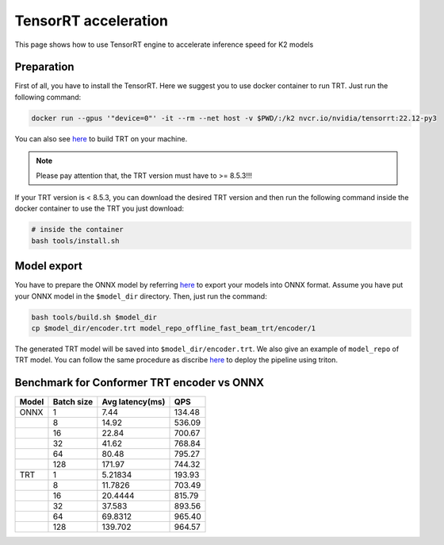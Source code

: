 TensorRT acceleration 
=============
This page shows how to use TensorRT engine to accelerate inference speed for K2 models

Preparation 
-------------------------------------

First of all, you have to install the TensorRT. Here we suggest you to use docker container to run TRT. Just run the following command:

.. code-block:: bash

   docker run --gpus '"device=0"' -it --rm --net host -v $PWD/:/k2 nvcr.io/nvidia/tensorrt:22.12-py3


You can also see `here <https://github.com/NVIDIA/TensorRT#build>`_ to build TRT on your machine. 

.. note::

   Please pay attention that, the TRT version must have to >= 8.5.3!!!


If your TRT version is < 8.5.3, you can download the desired TRT version and then run the following command inside the docker container to use the TRT you just download: 


.. code-block:: bash

   # inside the container
   bash tools/install.sh



Model export
------------------------------------------
You have to prepare the ONNX model by referring 
`here <https://github.com/k2-fsa/sherpa/tree/master/triton#prepare-pretrained-models>`_ to export your models into ONNX format. 
Assume you have put your ONNX model in the ``$model_dir`` directory. 
Then, just run the command:

.. code-block:: bash

   bash tools/build.sh $model_dir
   cp $model_dir/encoder.trt model_repo_offline_fast_beam_trt/encoder/1


The generated TRT model will be saved into ``$model_dir/encoder.trt``. 
We also give an example of ``model_repo`` of TRT model. You can follow the same procedure as discribe 
`here <https://github.com/k2-fsa/sherpa/tree/master/triton#deploy-on-triton-inference-server>`_ to deploy the pipeline using triton.


Benchmark for Conformer TRT encoder vs ONNX
------------------------------------------
+-------+------------+-----------------+--------+
| Model | Batch size | Avg latency(ms) | QPS    |
+=======+============+=================+========+
| ONNX  | 1          | 7.44            | 134.48 |
+-------+------------+-----------------+--------+
|       | 8          | 14.92           | 536.09 |
+-------+------------+-----------------+--------+
|       | 16         | 22.84           | 700.67 |
+-------+------------+-----------------+--------+
|       | 32         | 41.62           | 768.84 |
+-------+------------+-----------------+--------+
|       | 64         | 80.48           | 795.27 |
+-------+------------+-----------------+--------+
|       | 128        | 171.97          | 744.32 |
+-------+------------+-----------------+--------+
| TRT   | 1          | 5.21834         | 193.93 |
+-------+------------+-----------------+--------+
|       | 8          | 11.7826         | 703.49 |
+-------+------------+-----------------+--------+
|       | 16         | 20.4444         | 815.79 |
+-------+------------+-----------------+--------+
|       | 32         | 37.583          | 893.56 |
+-------+------------+-----------------+--------+
|       | 64         | 69.8312         | 965.40 |
+-------+------------+-----------------+--------+
|       | 128        | 139.702         | 964.57 |
+-------+------------+-----------------+--------+

